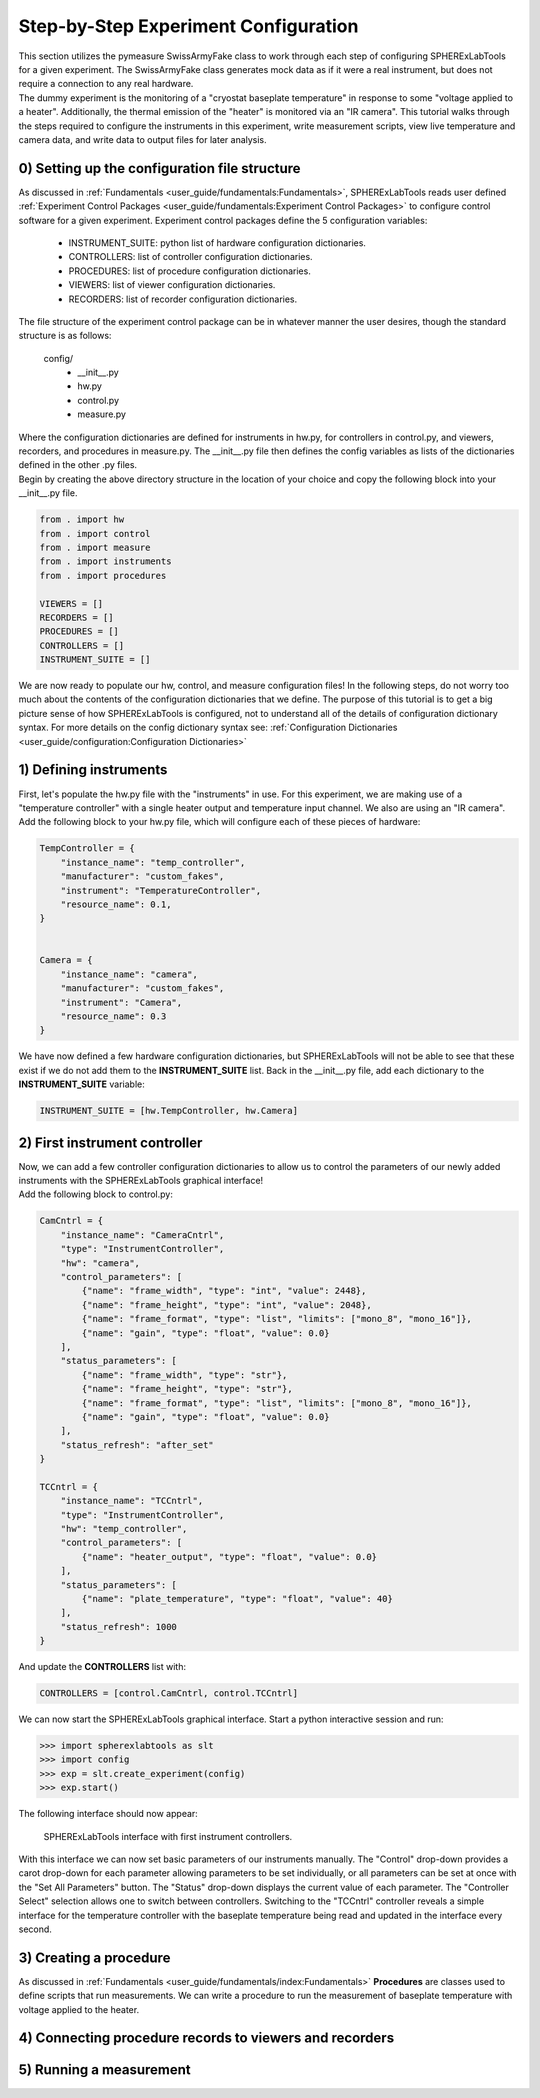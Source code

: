 Step-by-Step Experiment Configuration
######################################

| This section utilizes the pymeasure SwissArmyFake class to work through each step of configuring SPHERExLabTools for
  a given experiment. The SwissArmyFake class generates mock data as if it were a real instrument, but does not require
  a connection to any real hardware.

| The dummy experiment is the monitoring of a "cryostat baseplate temperature" in response to some "voltage applied to a heater".
  Additionally, the thermal emission of the "heater" is monitored via an "IR camera". This tutorial walks through the steps required
  to configure the instruments in this experiment, write measurement scripts, view live temperature and camera data, and write
  data to output files for later analysis.

0) Setting up the configuration file structure
-----------------------------------------------

| As discussed in :ref:`Fundamentals <user_guide/fundamentals:Fundamentals>`, SPHERExLabTools reads user defined :ref:`Experiment Control Packages <user_guide/fundamentals:Experiment Control Packages>`
  to configure control software for a given experiment. Experiment control packages define the 5 configuration variables:

    - INSTRUMENT_SUITE: python list of hardware configuration dictionaries.
    - CONTROLLERS: list of controller configuration dictionaries.
    - PROCEDURES: list of procedure configuration dictionaries.
    - VIEWERS: list of viewer configuration dictionaries.
    - RECORDERS: list of recorder configuration dictionaries.

| The file structure of the experiment control package can be in whatever manner the user desires, though the standard structure is as follows:

    config/
     -  __init__.py
     -  hw.py
     -  control.py
     -  measure.py

| Where the configuration dictionaries are defined for instruments in hw.py, for controllers in control.py, and viewers, recorders, and procedures
  in measure.py. The __init__.py file then defines the config variables as lists of the dictionaries defined in the other .py files.

| Begin by creating the above directory structure in the location of your choice and copy the following block into your __init__.py file.

.. code-block:: python

    from . import hw
    from . import control
    from . import measure
    from . import instruments
    from . import procedures

    VIEWERS = []
    RECORDERS = []
    PROCEDURES = []
    CONTROLLERS = []
    INSTRUMENT_SUITE = []

| We are now ready to populate our hw, control, and measure configuration files! In the following steps, do not worry too much about the
  contents of the configuration dictionaries that we define. The purpose of this tutorial is to get a big picture sense of how SPHERExLabTools
  is configured, not to understand all of the details of configuration dictionary syntax. For more details on the config dictionary syntax see:
  :ref:`Configuration Dictionaries <user_guide/configuration:Configuration Dictionaries>`

1) Defining instruments
------------------------

| First, let's populate the hw.py file with the "instruments" in use. For this experiment, we are making use of a "temperature controller"
  with a single heater output and temperature input channel. We also are using an "IR camera".

| Add the following block to your hw.py file, which will configure each of these pieces of hardware:

.. code-block:: python

    TempController = {
        "instance_name": "temp_controller",
        "manufacturer": "custom_fakes",
        "instrument": "TemperatureController",
        "resource_name": 0.1,
    }


    Camera = {
        "instance_name": "camera",
        "manufacturer": "custom_fakes",
        "instrument": "Camera",
        "resource_name": 0.3
    }

| We have now defined a few hardware configuration dictionaries, but SPHERExLabTools will not be able to see that these exist if we do not add them to the
  **INSTRUMENT_SUITE** list. Back in the __init__.py file, add each dictionary to the **INSTRUMENT_SUITE** variable:

.. code-block:: python

    INSTRUMENT_SUITE = [hw.TempController, hw.Camera]


2) First instrument controller
-------------------------------

| Now, we can add a few controller configuration dictionaries to allow us to control the parameters of our newly added instruments with the SPHERExLabTools
  graphical interface!

| Add the following block to control.py:

.. code-block:: python

    CamCntrl = {
        "instance_name": "CameraCntrl",
        "type": "InstrumentController",
        "hw": "camera",
        "control_parameters": [
            {"name": "frame_width", "type": "int", "value": 2448},
            {"name": "frame_height", "type": "int", "value": 2048},
            {"name": "frame_format", "type": "list", "limits": ["mono_8", "mono_16"]},
            {"name": "gain", "type": "float", "value": 0.0}
        ],
        "status_parameters": [
            {"name": "frame_width", "type": "str"},
            {"name": "frame_height", "type": "str"},
            {"name": "frame_format", "type": "list", "limits": ["mono_8", "mono_16"]},
            {"name": "gain", "type": "float", "value": 0.0}
        ],
        "status_refresh": "after_set"
    }

    TCCntrl = {
        "instance_name": "TCCntrl",
        "type": "InstrumentController",
        "hw": "temp_controller",
        "control_parameters": [
            {"name": "heater_output", "type": "float", "value": 0.0}
        ],
        "status_parameters": [
            {"name": "plate_temperature", "type": "float", "value": 40}
        ],
        "status_refresh": 1000
    }

| And update the **CONTROLLERS** list with:

.. code-block:: python

    CONTROLLERS = [control.CamCntrl, control.TCCntrl]

| We can now start the SPHERExLabTools graphical interface. Start a python interactive session and run:

.. code-block:: python

    >>> import spherexlabtools as slt
    >>> import config
    >>> exp = slt.create_experiment(config)
    >>> exp.start()

| The following interface should now appear:

.. figure:: fig/first_controller_interface.png

    SPHERExLabTools interface with first instrument controllers.

| With this interface we can now set basic parameters of our instruments manually. The "Control" drop-down provides a carot drop-down
  for each parameter allowing parameters to be set individually, or all parameters can be set at once with the "Set All Parameters" button.
  The "Status" drop-down displays the current value of each parameter. The "Controller Select" selection allows one to switch between controllers.
  Switching to the "TCCntrl" controller reveals a simple interface for the temperature controller with the baseplate temperature being read and updated
  in the interface every second.

3) Creating a procedure
------------------------

| As discussed in :ref:`Fundamentals <user_guide/fundamentals/index:Fundamentals>` **Procedures** are classes used to define scripts that run measurements.
  We can write a procedure to run the measurement of baseplate temperature with voltage applied to the heater.

4) Connecting procedure records to viewers and recorders
---------------------------------------------------------

5) Running a measurement
-------------------------


